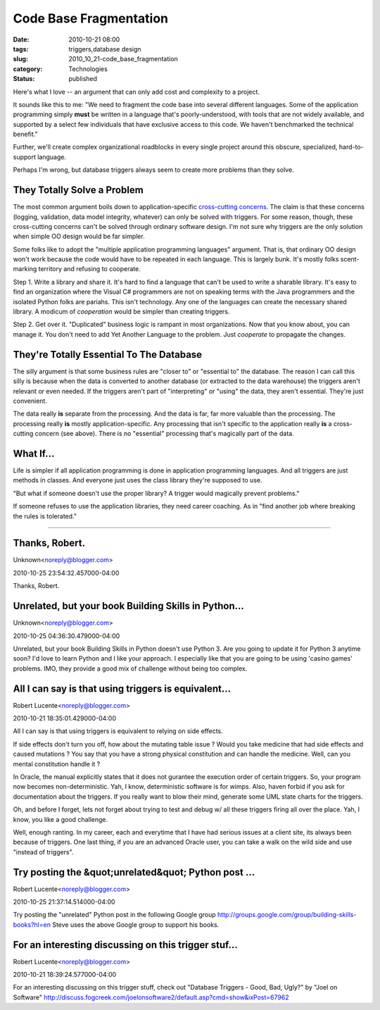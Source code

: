 Code Base Fragmentation
=======================

:date: 2010-10-21 08:00
:tags: triggers,database design
:slug: 2010_10_21-code_base_fragmentation
:category: Technologies
:status: published

Here's what I love -- an argument that can only add cost and complexity
to a project.

It sounds like this to me: "We need to fragment the code base into
several different languages. Some of the application programming
simply **must** be written in a language that's poorly-understood,
with tools that are not widely available, and supported by a select
few individuals that have exclusive access to this code. We haven't
benchmarked the technical benefit."

Further, we'll create complex organizational roadblocks in every
single project around this obscure, specialized, hard-to-support
language.

Perhaps I'm wrong, but database triggers always seem to create more
problems than they solve.

They Totally Solve a Problem
----------------------------

The most common argument boils down to application-specific
`cross-cutting
concerns <http://en.wikipedia.org/wiki/Aspect-oriented_programming>`__.
The claim is that these concerns (logging, validation, data model
integrity, whatever) can only be solved with triggers. For some
reason, though, these cross-cutting concerns can't be solved through
ordinary software design. I'm not sure why triggers are the only
solution when simple OO design would be far simpler.

Some folks like to adopt the "multiple application programming
languages" argument. That is, that ordinary OO design won't work
because the code would have to be repeated in each language. This is
largely bunk. It's mostly folks scent-marking territory and refusing
to cooperate.

Step 1. Write a library and share it. It's hard to find a language
that can't be used to write a sharable library. It's easy to find an
organization where the Visual C# programmers are not on speaking
terms with the Java programmers and the isolated Python folks are
pariahs. This isn't technology. Any one of the languages can create
the necessary shared library. A modicum of *cooperation* would be
simpler than creating triggers.

Step 2. Get over it. "Duplicated" business logic is rampant in most
organizations. Now that you know about, you can manage it. You don't
need to add Yet Another Language to the problem. Just *cooperate* to
propagate the changes.

They're Totally Essential To The Database
-----------------------------------------

The silly argument is that some business rules are "closer to" or
"essential to" the database. The reason I can call this silly is
because when the data is converted to another database (or extracted
to the data warehouse) the triggers aren't relevant or even needed.
If the triggers aren't part of "interpreting" or "using" the data,
they aren't essential. They're just convenient.

The data really **is** separate from the processing. And the data is
far, far more valuable than the processing. The processing really
**is** mostly application-specific. Any processing that isn't
specific to the application really **is** a cross-cutting concern
(see above). There is no "essential" processing that's magically part
of the data.

What If...
----------

Life is simpler if all application programming is done in application
programming languages. And all triggers are just methods in classes.
And everyone just uses the class library they're supposed to use.

"But what if someone doesn't use the proper library? A trigger would
magically prevent problems."

If someone refuses to use the application libraries, they need career
coaching. As in "find another job where breaking the rules is
tolerated."



-----

Thanks, Robert.
---------------

Unknown<noreply@blogger.com>

2010-10-25 23:54:32.457000-04:00

Thanks, Robert.


Unrelated, but your book Building Skills in Python...
-----------------------------------------------------

Unknown<noreply@blogger.com>

2010-10-25 04:36:30.479000-04:00

Unrelated, but your book Building Skills in Python doesn't use Python 3.
Are you going to update it for Python 3 anytime soon? I'd love to learn
Python and I like your approach. I especially like that you are going to
be using 'casino games' problems. IMO, they provide a good mix of
challenge without being too complex.


All I can say is that using triggers is equivalent...
-----------------------------------------------------

Robert Lucente<noreply@blogger.com>

2010-10-21 18:35:01.429000-04:00

All I can say is that using triggers is equivalent to relying on side
effects.

If side effects don't turn you off, how about the mutating table issue ?
Would you take medicine that had side effects and caused mutations ?
You say that you have a strong physical constitution and can handle the
medicine. Well, can you mental constitution handle it ?

In Oracle, the manual explicitly states that it does not gurantee the
execution order of certain triggers. So, your program now becomes
non-deterministic. Yah, I know, deterministic software is for wimps.
Also, haven forbid if you ask for documentation about the triggers. If
you really want to blow their mind, generate some UML state charts for
the triggers.

Oh, and before I forget, lets not forget about trying to test and debug
w/ all these triggers firing all over the place. Yah, I know, you like a
good challenge.

Well, enough ranting. In my career, each and everytime that I have had
serious issues at a client site, its always been because of triggers.
One last thing, if you are an advanced Oracle user, you can take a walk
on the wild side and use "instead of triggers".


Try posting the &quot;unrelated&quot; Python post ...
-----------------------------------------------------

Robert Lucente<noreply@blogger.com>

2010-10-25 21:37:14.514000-04:00

Try posting the "unrelated" Python post in the following Google group
http://groups.google.com/group/building-skills-books?hl=en
Steve uses the above Google group to support his books.


For an interesting discussing on this trigger stuf...
-----------------------------------------------------

Robert Lucente<noreply@blogger.com>

2010-10-21 18:39:24.577000-04:00

For an interesting discussing on this trigger stuff, check out "Database
Triggers - Good, Bad, Ugly?" by "Joel on Software"
http://discuss.fogcreek.com/joelonsoftware2/default.asp?cmd=show&ixPost=67962





